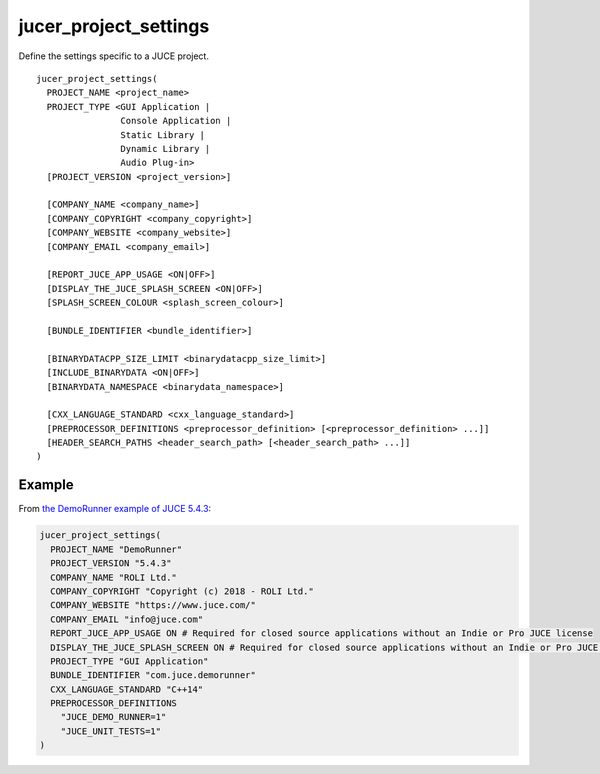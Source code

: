 jucer_project_settings
======================

Define the settings specific to a JUCE project.

::

  jucer_project_settings(
    PROJECT_NAME <project_name>
    PROJECT_TYPE <GUI Application |
                  Console Application |
                  Static Library |
                  Dynamic Library |
                  Audio Plug-in>
    [PROJECT_VERSION <project_version>]

    [COMPANY_NAME <company_name>]
    [COMPANY_COPYRIGHT <company_copyright>]
    [COMPANY_WEBSITE <company_website>]
    [COMPANY_EMAIL <company_email>]

    [REPORT_JUCE_APP_USAGE <ON|OFF>]
    [DISPLAY_THE_JUCE_SPLASH_SCREEN <ON|OFF>]
    [SPLASH_SCREEN_COLOUR <splash_screen_colour>]

    [BUNDLE_IDENTIFIER <bundle_identifier>]

    [BINARYDATACPP_SIZE_LIMIT <binarydatacpp_size_limit>]
    [INCLUDE_BINARYDATA <ON|OFF>]
    [BINARYDATA_NAMESPACE <binarydata_namespace>]

    [CXX_LANGUAGE_STANDARD <cxx_language_standard>]
    [PREPROCESSOR_DEFINITIONS <preprocessor_definition> [<preprocessor_definition> ...]]
    [HEADER_SEARCH_PATHS <header_search_path> [<header_search_path> ...]]
  )


Example
-------

From `the DemoRunner example of JUCE 5.4.3 <https://github.com/McMartin/FRUT/blob/master/
generated/JUCE-5.4.3/examples/DemoRunner/CMakeLists.txt#L28-L43>`_:

.. code:: cmake

  jucer_project_settings(
    PROJECT_NAME "DemoRunner"
    PROJECT_VERSION "5.4.3"
    COMPANY_NAME "ROLI Ltd."
    COMPANY_COPYRIGHT "Copyright (c) 2018 - ROLI Ltd."
    COMPANY_WEBSITE "https://www.juce.com/"
    COMPANY_EMAIL "info@juce.com"
    REPORT_JUCE_APP_USAGE ON # Required for closed source applications without an Indie or Pro JUCE license
    DISPLAY_THE_JUCE_SPLASH_SCREEN ON # Required for closed source applications without an Indie or Pro JUCE license
    PROJECT_TYPE "GUI Application"
    BUNDLE_IDENTIFIER "com.juce.demorunner"
    CXX_LANGUAGE_STANDARD "C++14"
    PREPROCESSOR_DEFINITIONS
      "JUCE_DEMO_RUNNER=1"
      "JUCE_UNIT_TESTS=1"
  )
